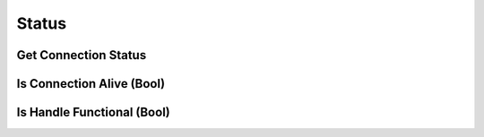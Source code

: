 ..
  Most of our documentation is generated from our source code comments,
    please head to github.com/cee-studio/orca if you want to contribute!

  The following files contains the documentation used to generate this page: 
  - common/websockets.h

======
Status
======

Get Connection Status
---------------------

.. doxygenfunction:: ws_get_status

Is Connection Alive (Bool)
--------------------------

.. doxygendefine:: ws_is_alive

Is Handle Functional (Bool)
---------------------------

.. doxygendefine:: ws_is_functional
